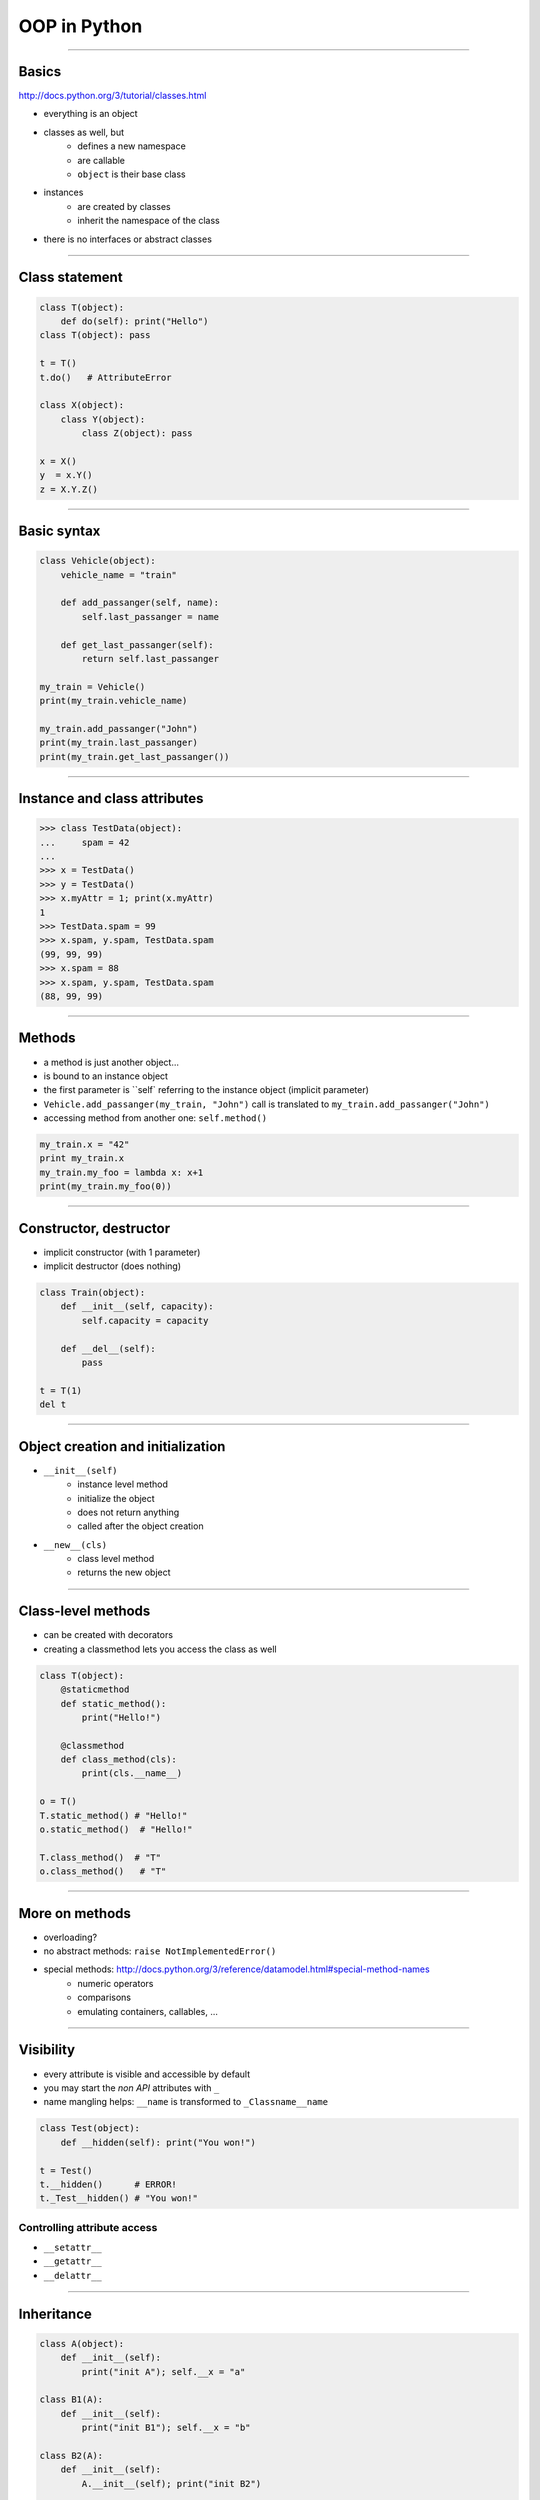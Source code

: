 =============
OOP in Python
=============

--------------------------------------------------------------------------------

Basics
~~~~~~

http://docs.python.org/3/tutorial/classes.html

* everything is an object
* classes as well, but
    * defines a new namespace
    * are callable
    * ``object`` is their base class
* instances
    * are created by classes
    * inherit the namespace of the class
* there is no interfaces or abstract classes

--------------------------------------------------

Class statement
~~~~~~~~~~~~~~~

.. code-block:: python

    class T(object):
        def do(self): print("Hello")
    class T(object): pass

    t = T()
    t.do()   # AttributeError

    class X(object):
        class Y(object):
            class Z(object): pass

    x = X()
    y  = x.Y()
    z = X.Y.Z()

---------------------------------------------

Basic syntax
~~~~~~~~~~~~

.. code-block:: python

    class Vehicle(object):
        vehicle_name = "train"
        
        def add_passanger(self, name):  
            self.last_passanger = name

        def get_last_passanger(self):
            return self.last_passanger

    my_train = Vehicle()
    print(my_train.vehicle_name)
    
    my_train.add_passanger("John")            
    print(my_train.last_passanger)          
    print(my_train.get_last_passanger())

--------------------------------------------------


Instance and class attributes
~~~~~~~~~~~~~~~~~~~~~~~~~~~~~~~~~~~~~~~~

.. code-block:: python

    >>> class TestData(object):
    ...     spam = 42
    ...
    >>> x = TestData()
    >>> y = TestData()
    >>> x.myAttr = 1; print(x.myAttr)
    1
    >>> TestData.spam = 99
    >>> x.spam, y.spam, TestData.spam
    (99, 99, 99)
    >>> x.spam = 88
    >>> x.spam, y.spam, TestData.spam
    (88, 99, 99)

--------------------------------------------------------------------------------


Methods
~~~~~~~

* a method is just another object...
* is bound to an instance object
* the first parameter is ``self` referring to the instance object (implicit parameter)
* ``Vehicle.add_passanger(my_train, "John")`` call is translated to ``my_train.add_passanger("John")``
* accessing method from another one: ``self.method()``

.. code-block:: python

    my_train.x = "42"
    print my_train.x
    my_train.my_foo = lambda x: x+1
    print(my_train.my_foo(0))

--------------------------------------------------

Constructor, destructor
~~~~~~~~~~~~~~~~~~~~~~~~

* implicit constructor (with 1 parameter)
* implicit destructor (does nothing)

.. code-block:: python

    class Train(object):
        def __init__(self, capacity):   
            self.capacity = capacity    

        def __del__(self):              
            pass

    t = T(1)
    del t

--------------------------------------------------------------------------------

Object creation and initialization
~~~~~~~~~~~~~~~~~~~~~~~~~~~~~~~~~~

* ``__init__(self)``
    * instance level method
    * initialize the object
    * does not return anything
    * called after the object creation
    
* ``__new__(cls)``
    * class level method
    * returns the new object
    

--------------------------------------------------------------------------------

Class-level methods
~~~~~~~~~~~~~~~~~~~~

* can be created with decorators 
* creating a classmethod lets you access the class as well

.. code-block:: python

    class T(object):
        @staticmethod
        def static_method():
            print("Hello!")

        @classmethod
        def class_method(cls):
            print(cls.__name__)

    o = T()
    T.static_method() # "Hello!"
    o.static_method()  # "Hello!"

    T.class_method()  # "T"
    o.class_method()   # "T"

--------------------------------------------------------------------------------

More on methods
~~~~~~~~~~~~~~~

* overloading?
* no abstract methods: ``raise NotImplementedError()``
* special methods: http://docs.python.org/3/reference/datamodel.html#special-method-names
    * numeric operators
    * comparisons
    * emulating containers, callables, ...


----------------------------------------------------------

Visibility
~~~~~~~~~~
* every attribute is visible and accessible by default
* you may start the *non API* attributes with ``_``
* name mangling helps:  ``__name`` is transformed to ``_Classname__name``

.. code-block:: python

    class Test(object):
        def __hidden(self): print("You won!")

    t = Test()
    t.__hidden()      # ERROR!
    t._Test__hidden() # "You won!"

Controlling attribute access
''''''''''''''''''''''''''''

* ``__setattr__``
* ``__getattr__``
* ``__delattr__``

------------------------------------------


Inheritance
~~~~~~~~~~~

.. code-block:: python

    class A(object):
        def __init__(self):
            print("init A"); self.__x = "a"

    class B1(A):
        def __init__(self):
            print("init B1"); self.__x = "b"

    class B2(A):
        def __init__(self):
            A.__init__(self); print("init B2")

    class B3(A): pass

    b1 = B1(),    # init B1
    b2 = B2()   # init A init B2
    b3 = B3()   # init A

--------------------------------------------------------------------------------

Multiple inheritance
~~~~~~~~~~~~~~~~~~~~~

.. code-block:: python

    class C1(B1,B2):
        def get_x(self): return self.__x
    class C2(B2, B1):
        def get_x(self): return self.__x

    c1 = C1()   # init B1
    c2 = C2()   # init A init B2
    print(c1.get_x(), c2.get_x()) # AtributeError

    #====BUT=====
    
    class C1(B1,B2):
        def get_x(self): return self._B1__x
    class C2(B2, B1):
        def get_x(self): return self._A__x

    c1, c2 = C1(), C2()
    print(c1.get_x(), c2.get_x()) # b a

---------------------------

``super``
~~~~~~~~~

.. code-block:: python

    class T(object):
        a = 0
    class A(T):
        pass
    class B(T):
        a = 2
    class C(A,B):
        pass
    c = C()
    
    super(C,c).a # 2
    
* uses the method resolution order 
* the MRO of ``C`` is ``[C, A, B, T, object]``
* with ``super`` there is no need for explicitly name the parent
* returns a proxy object 

---------------------------


Python type hierarchy
~~~~~~~~~~~~~~~~~~~~~

* Method resolution order: http://www.python.org/download/releases/3/mro/
* Python type hierarchy: http://docs.python.org/3/reference/datamodel.html#the-standard-type-hierarchy
* built-in types can be used as base classes

.. code-block:: python

    def MyList(list): pass
    l = MyList()
    l.append(1)
    print(l)



---------------------------

Exceptions
~~~~~~~~~~~~~~~~~~~~

* one can define its own exception class
* ``BaseException`` or ``Exception`` used as a base class
* name convention ``SomethingError``

.. code-block:: python

    class MyError(Exception): pass

    
    class CustomError(Exception):
        def __init__(self, value):
            self.parameter = value
        def __str__(self):
            return repr(self.parameter)

    
---------------------------

Docstrings
~~~~~~~~~~~

http://www.python.org/dev/peps/pep-0257/
http://google-styleguide.googlecode.com/svn/trunk/pyguide.html

* first statement (that is a string) in a module, function, class, package
* thus becames the ``__doc__`` attribute
* use always ``"""triple double quotes"""``
* can be one-line or multiline


--------

Style guides
~~~~~~~~~~~~~

* http://www.python.org/dev/peps/pep-0008/
* http://www.seas.upenn.edu/~lignos/py_antipatterns.html
